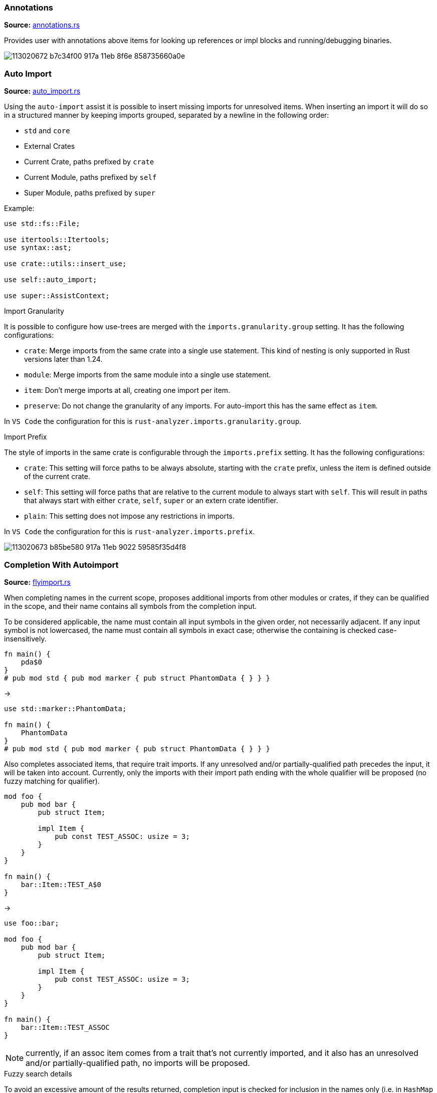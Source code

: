 
// Generated file, do not edit by hand, see `sourcegen_feature_docs`.
=== Annotations
**Source:** https://github.com/rust-lang/rust-analyzer/blob/master/crates/ide/src/annotations.rs#L20[annotations.rs]

Provides user with annotations above items for looking up references or impl blocks
and running/debugging binaries.

image::https://user-images.githubusercontent.com/48062697/113020672-b7c34f00-917a-11eb-8f6e-858735660a0e.png[]


=== Auto Import
**Source:** https://github.com/rust-lang/rust-analyzer/blob/master/crates/ide-assists/src/handlers/auto_import.rs#L15[auto_import.rs]

Using the `auto-import` assist it is possible to insert missing imports for unresolved items.
When inserting an import it will do so in a structured manner by keeping imports grouped,
separated by a newline in the following order:

- `std` and `core`
- External Crates
- Current Crate, paths prefixed by `crate`
- Current Module, paths prefixed by `self`
- Super Module, paths prefixed by `super`

Example:
```rust
use std::fs::File;

use itertools::Itertools;
use syntax::ast;

use crate::utils::insert_use;

use self::auto_import;

use super::AssistContext;
```

.Import Granularity

It is possible to configure how use-trees are merged with the `imports.granularity.group` setting.
It has the following configurations:

- `crate`: Merge imports from the same crate into a single use statement. This kind of
 nesting is only supported in Rust versions later than 1.24.
- `module`: Merge imports from the same module into a single use statement.
- `item`: Don't merge imports at all, creating one import per item.
- `preserve`: Do not change the granularity of any imports. For auto-import this has the same
 effect as `item`.

In `VS Code` the configuration for this is `rust-analyzer.imports.granularity.group`.

.Import Prefix

The style of imports in the same crate is configurable through the `imports.prefix` setting.
It has the following configurations:

- `crate`: This setting will force paths to be always absolute, starting with the `crate`
 prefix, unless the item is defined outside of the current crate.
- `self`: This setting will force paths that are relative to the current module to always
 start with `self`. This will result in paths that always start with either `crate`, `self`,
 `super` or an extern crate identifier.
- `plain`: This setting does not impose any restrictions in imports.

In `VS Code` the configuration for this is `rust-analyzer.imports.prefix`.

image::https://user-images.githubusercontent.com/48062697/113020673-b85be580-917a-11eb-9022-59585f35d4f8.gif[]


=== Completion With Autoimport
**Source:** https://github.com/rust-lang/rust-analyzer/blob/master/crates/ide-completion/src/completions/flyimport.rs#L23[flyimport.rs]

When completing names in the current scope, proposes additional imports from other modules or crates,
if they can be qualified in the scope, and their name contains all symbols from the completion input.

To be considered applicable, the name must contain all input symbols in the given order, not necessarily adjacent.
If any input symbol is not lowercased, the name must contain all symbols in exact case; otherwise the containing is checked case-insensitively.

```
fn main() {
    pda$0
}
# pub mod std { pub mod marker { pub struct PhantomData { } } }
```
->
```
use std::marker::PhantomData;

fn main() {
    PhantomData
}
# pub mod std { pub mod marker { pub struct PhantomData { } } }
```

Also completes associated items, that require trait imports.
If any unresolved and/or partially-qualified path precedes the input, it will be taken into account.
Currently, only the imports with their import path ending with the whole qualifier will be proposed
(no fuzzy matching for qualifier).

```
mod foo {
    pub mod bar {
        pub struct Item;

        impl Item {
            pub const TEST_ASSOC: usize = 3;
        }
    }
}

fn main() {
    bar::Item::TEST_A$0
}
```
->
```
use foo::bar;

mod foo {
    pub mod bar {
        pub struct Item;

        impl Item {
            pub const TEST_ASSOC: usize = 3;
        }
    }
}

fn main() {
    bar::Item::TEST_ASSOC
}
```

NOTE: currently, if an assoc item comes from a trait that's not currently imported, and it also has an unresolved and/or partially-qualified path,
no imports will be proposed.

.Fuzzy search details

To avoid an excessive amount of the results returned, completion input is checked for inclusion in the names only
(i.e. in `HashMap` in the `std::collections::HashMap` path).
For the same reasons, avoids searching for any path imports for inputs with their length less than 2 symbols
(but shows all associated items for any input length).

.Import configuration

It is possible to configure how use-trees are merged with the `imports.granularity.group` setting.
Mimics the corresponding behavior of the `Auto Import` feature.

.LSP and performance implications

The feature is enabled only if the LSP client supports LSP protocol version 3.16+ and reports the `additionalTextEdits`
(case-sensitive) resolve client capability in its client capabilities.
This way the server is able to defer the costly computations, doing them for a selected completion item only.
For clients with no such support, all edits have to be calculated on the completion request, including the fuzzy search completion ones,
which might be slow ergo the feature is automatically disabled.

.Feature toggle

The feature can be forcefully turned off in the settings with the `rust-analyzer.completion.autoimport.enable` flag.
Note that having this flag set to `true` does not guarantee that the feature is enabled: your client needs to have the corresponding
capability enabled.


=== Debug ItemTree
**Source:** https://github.com/rust-lang/rust-analyzer/blob/master/crates/ide/src/view_item_tree.rs#L5[view_item_tree.rs]

Displays the ItemTree of the currently open file, for debugging.

|===
| Editor  | Action Name

| VS Code | **rust-analyzer: Debug ItemTree**
|===


=== Expand Macro Recursively
**Source:** https://github.com/rust-lang/rust-analyzer/blob/master/crates/ide/src/expand_macro.rs#L15[expand_macro.rs]

Shows the full macro expansion of the macro at current cursor.

|===
| Editor  | Action Name

| VS Code | **rust-analyzer: Expand macro recursively**
|===

image::https://user-images.githubusercontent.com/48062697/113020648-b3973180-917a-11eb-84a9-ecb921293dc5.gif[]


=== Expand and Shrink Selection
**Source:** https://github.com/rust-lang/rust-analyzer/blob/master/crates/ide/src/extend_selection.rs#L15[extend_selection.rs]

Extends or shrinks the current selection to the encompassing syntactic construct
(expression, statement, item, module, etc). It works with multiple cursors.

This is a standard LSP feature and not a protocol extension.

|===
| Editor  | Shortcut

| VS Code | kbd:[Alt+Shift+→], kbd:[Alt+Shift+←]
|===

image::https://user-images.githubusercontent.com/48062697/113020651-b42fc800-917a-11eb-8a4f-cf1a07859fac.gif[]


=== File Structure
**Source:** https://github.com/rust-lang/rust-analyzer/blob/master/crates/ide/src/file_structure.rs#L25[file_structure.rs]

Provides a tree of the symbols defined in the file. Can be used to

* fuzzy search symbol in a file (super useful)
* draw breadcrumbs to describe the context around the cursor
* draw outline of the file

|===
| Editor  | Shortcut

| VS Code | kbd:[Ctrl+Shift+O]
|===

image::https://user-images.githubusercontent.com/48062697/113020654-b42fc800-917a-11eb-8388-e7dc4d92b02e.gif[]


=== Find All References
**Source:** https://github.com/rust-lang/rust-analyzer/blob/master/crates/ide/src/references.rs#L43[references.rs]

Shows all references of the item at the cursor location

|===
| Editor  | Shortcut

| VS Code | kbd:[Shift+Alt+F12]
|===

image::https://user-images.githubusercontent.com/48062697/113020670-b7c34f00-917a-11eb-8003-370ac5f2b3cb.gif[]


=== Folding
**Source:** https://github.com/rust-lang/rust-analyzer/blob/master/crates/ide/src/folding_ranges.rs#L36[folding_ranges.rs]

Defines folding regions for curly braced blocks, runs of consecutive use, mod, const or static
items, and `region` / `endregion` comment markers.


=== Format String Completion
**Source:** https://github.com/rust-lang/rust-analyzer/blob/master/crates/ide-completion/src/completions/postfix/format_like.rs#L0[format_like.rs]

`"Result {result} is {2 + 2}"` is expanded to the `"Result {} is {}", result, 2 + 2`.

The following postfix snippets are available:

* `format` -> `format!(...)`
* `panic` -> `panic!(...)`
* `println` -> `println!(...)`
* `log`:
** `logd` -> `log::debug!(...)`
** `logt` -> `log::trace!(...)`
** `logi` -> `log::info!(...)`
** `logw` -> `log::warn!(...)`
** `loge` -> `log::error!(...)`

image::https://user-images.githubusercontent.com/48062697/113020656-b560f500-917a-11eb-87de-02991f61beb8.gif[]


=== Go to Declaration
**Source:** https://github.com/rust-lang/rust-analyzer/blob/master/crates/ide/src/goto_declaration.rs#L13[goto_declaration.rs]

Navigates to the declaration of an identifier.

This is the same as `Go to Definition` with the following exceptions:
- outline modules will navigate to the `mod name;` item declaration
- trait assoc items will navigate to the assoc item of the trait declaration opposed to the trait impl
- fields in patterns will navigate to the field declaration of the struct, union or variant


=== Go to Definition
**Source:** https://github.com/rust-lang/rust-analyzer/blob/master/crates/ide/src/goto_definition.rs#L14[goto_definition.rs]

Navigates to the definition of an identifier.

For outline modules, this will navigate to the source file of the module.

|===
| Editor  | Shortcut

| VS Code | kbd:[F12]
|===

image::https://user-images.githubusercontent.com/48062697/113065563-025fbe00-91b1-11eb-83e4-a5a703610b23.gif[]


=== Go to Implementation
**Source:** https://github.com/rust-lang/rust-analyzer/blob/master/crates/ide/src/goto_implementation.rs#L12[goto_implementation.rs]

Navigates to the impl blocks of types.

|===
| Editor  | Shortcut

| VS Code | kbd:[Ctrl+F12]
|===

image::https://user-images.githubusercontent.com/48062697/113065566-02f85480-91b1-11eb-9288-aaad8abd8841.gif[]


=== Go to Type Definition
**Source:** https://github.com/rust-lang/rust-analyzer/blob/master/crates/ide/src/goto_type_definition.rs#L6[goto_type_definition.rs]

Navigates to the type of an identifier.

|===
| Editor  | Action Name

| VS Code | **Go to Type Definition*
|===

image::https://user-images.githubusercontent.com/48062697/113020657-b560f500-917a-11eb-9007-0f809733a338.gif[]


=== Highlight Related
**Source:** https://github.com/rust-lang/rust-analyzer/blob/master/crates/ide/src/highlight_related.rs#L36[highlight_related.rs]

Highlights constructs related to the thing under the cursor:

. if on an identifier, highlights all references to that identifier in the current file
. if on an `async` or `await token, highlights all yield points for that async context
. if on a `return` or `fn` keyword, `?` character or `->` return type arrow, highlights all exit points for that context
. if on a `break`, `loop`, `while` or `for` token, highlights all break points for that loop or block context

Note: `?` and `->` do not currently trigger this behavior in the VSCode editor.


=== Hover
**Source:** https://github.com/rust-lang/rust-analyzer/blob/master/crates/ide/src/hover.rs#L81[hover.rs]

Shows additional information, like the type of an expression or the documentation for a definition when "focusing" code.
Focusing is usually hovering with a mouse, but can also be triggered with a shortcut.

image::https://user-images.githubusercontent.com/48062697/113020658-b5f98b80-917a-11eb-9f88-3dbc27320c95.gif[]


=== Inlay Hints
**Source:** https://github.com/rust-lang/rust-analyzer/blob/master/crates/ide/src/inlay_hints.rs#L336[inlay_hints.rs]

rust-analyzer shows additional information inline with the source code.
Editors usually render this using read-only virtual text snippets interspersed with code.

rust-analyzer by default shows hints for

* types of local variables
* names of function arguments
* types of chained expressions

Optionally, one can enable additional hints for

* return types of closure expressions
* elided lifetimes
* compiler inserted reborrows

image::https://user-images.githubusercontent.com/48062697/113020660-b5f98b80-917a-11eb-8d70-3be3fd558cdd.png[]


=== Join Lines
**Source:** https://github.com/rust-lang/rust-analyzer/blob/master/crates/ide/src/join_lines.rs#L20[join_lines.rs]

Join selected lines into one, smartly fixing up whitespace, trailing commas, and braces.

See
https://user-images.githubusercontent.com/1711539/124515923-4504e800-dde9-11eb-8d58-d97945a1a785.gif[this gif]
for the cases handled specially by joined lines.

|===
| Editor  | Action Name

| VS Code | **rust-analyzer: Join lines**
|===

image::https://user-images.githubusercontent.com/48062697/113020661-b6922200-917a-11eb-87c4-b75acc028f11.gif[]


=== Magic Completions
**Source:** https://github.com/rust-lang/rust-analyzer/blob/master/crates/ide-completion/src/lib.rs#L45[lib.rs]

In addition to usual reference completion, rust-analyzer provides some ✨magic✨
completions as well:

Keywords like `if`, `else` `while`, `loop` are completed with braces, and cursor
is placed at the appropriate position. Even though `if` is easy to type, you
still want to complete it, to get ` { }` for free! `return` is inserted with a
space or `;` depending on the return type of the function.

When completing a function call, `()` are automatically inserted. If a function
takes arguments, the cursor is positioned inside the parenthesis.

There are postfix completions, which can be triggered by typing something like
`foo().if`. The word after `.` determines postfix completion. Possible variants are:

- `expr.if` -> `if expr {}` or `if let ... {}` for `Option` or `Result`
- `expr.match` -> `match expr {}`
- `expr.while` -> `while expr {}` or `while let ... {}` for `Option` or `Result`
- `expr.ref` -> `&expr`
- `expr.refm` -> `&mut expr`
- `expr.let` -> `let $0 = expr;`
- `expr.letm` -> `let mut $0 = expr;`
- `expr.not` -> `!expr`
- `expr.dbg` -> `dbg!(expr)`
- `expr.dbgr` -> `dbg!(&expr)`
- `expr.call` -> `(expr)`

There also snippet completions:

.Expressions
- `pd` -> `eprintln!(" = {:?}", );`
- `ppd` -> `eprintln!(" = {:#?}", );`

.Items
- `tfn` -> `#[test] fn feature(){}`
- `tmod` ->
```rust
#[cfg(test)]
mod tests {
    use super::*;

    #[test]
    fn test_name() {}
}
```

And the auto import completions, enabled with the `rust-analyzer.completion.autoimport.enable` setting and the corresponding LSP client capabilities.
Those are the additional completion options with automatic `use` import and options from all project importable items,
fuzzy matched against the completion input.

image::https://user-images.githubusercontent.com/48062697/113020667-b72ab880-917a-11eb-8778-716cf26a0eb3.gif[]


=== Matching Brace
**Source:** https://github.com/rust-lang/rust-analyzer/blob/master/crates/ide/src/matching_brace.rs#L6[matching_brace.rs]

If the cursor is on any brace (`<>(){}[]||`) which is a part of a brace-pair,
moves cursor to the matching brace. It uses the actual parser to determine
braces, so it won't confuse generics with comparisons.

|===
| Editor  | Action Name

| VS Code | **rust-analyzer: Find matching brace**
|===

image::https://user-images.githubusercontent.com/48062697/113065573-04298180-91b1-11eb-8dec-d4e2a202f304.gif[]


=== Memory Usage
**Source:** https://github.com/rust-lang/rust-analyzer/blob/master/crates/ide-db/src/apply_change.rs#L41[apply_change.rs]

Clears rust-analyzer's internal database and prints memory usage statistics.

|===
| Editor  | Action Name

| VS Code | **rust-analyzer: Memory Usage (Clears Database)**
|===
image::https://user-images.githubusercontent.com/48062697/113065592-08559f00-91b1-11eb-8c96-64b88068ec02.gif[]


=== Move Item
**Source:** https://github.com/rust-lang/rust-analyzer/blob/master/crates/ide/src/move_item.rs#L15[move_item.rs]

Move item under cursor or selection up and down.

|===
| Editor  | Action Name

| VS Code | **rust-analyzer: Move item up**
| VS Code | **rust-analyzer: Move item down**
|===

image::https://user-images.githubusercontent.com/48062697/113065576-04298180-91b1-11eb-91ce-4505e99ed598.gif[]


=== On Enter
**Source:** https://github.com/rust-lang/rust-analyzer/blob/master/crates/ide/src/typing/on_enter.rs#L16[on_enter.rs]

rust-analyzer can override kbd:[Enter] key to make it smarter:

- kbd:[Enter] inside triple-slash comments automatically inserts `///`
- kbd:[Enter] in the middle or after a trailing space in `//` inserts `//`
- kbd:[Enter] inside `//!` doc comments automatically inserts `//!`
- kbd:[Enter] after `{` indents contents and closing `}` of single-line block

This action needs to be assigned to shortcut explicitly.

Note that, depending on the other installed extensions, this feature can visibly slow down typing.
Similarly, if rust-analyzer crashes or stops responding, `Enter` might not work.
In that case, you can still press `Shift-Enter` to insert a newline.

VS Code::

Add the following to `keybindings.json`:
[source,json]
----
{
  "key": "Enter",
  "command": "rust-analyzer.onEnter",
  "when": "editorTextFocus && !suggestWidgetVisible && editorLangId == rust"
}
----

When using the Vim plugin:
[source,json]
----
{
  "key": "Enter",
  "command": "rust-analyzer.onEnter",
  "when": "editorTextFocus && !suggestWidgetVisible && editorLangId == rust && vim.mode == 'Insert'"
}
----

image::https://user-images.githubusercontent.com/48062697/113065578-04c21800-91b1-11eb-82b8-22b8c481e645.gif[]


=== On Typing Assists
**Source:** https://github.com/rust-lang/rust-analyzer/blob/master/crates/ide/src/typing.rs#L42[typing.rs]

Some features trigger on typing certain characters:

- typing `let =` tries to smartly add `;` if `=` is followed by an existing expression
- typing `=` between two expressions adds `;` when in statement position
- typing `=` to turn an assignment into an equality comparison removes `;` when in expression position
- typing `.` in a chain method call auto-indents
- typing `{` in front of an expression inserts a closing `}` after the expression
- typing `{` in a use item adds a closing `}` in the right place

VS Code::

Add the following to `settings.json`:
[source,json]
----
"editor.formatOnType": true,
----

image::https://user-images.githubusercontent.com/48062697/113166163-69758500-923a-11eb-81ee-eb33ec380399.gif[]
image::https://user-images.githubusercontent.com/48062697/113171066-105c2000-923f-11eb-87ab-f4a263346567.gif[]


=== Parent Module
**Source:** https://github.com/rust-lang/rust-analyzer/blob/master/crates/ide/src/parent_module.rs#L14[parent_module.rs]

Navigates to the parent module of the current module.

|===
| Editor  | Action Name

| VS Code | **rust-analyzer: Locate parent module**
|===

image::https://user-images.githubusercontent.com/48062697/113065580-04c21800-91b1-11eb-9a32-00086161c0bd.gif[]


=== Related Tests
**Source:** https://github.com/rust-lang/rust-analyzer/blob/master/crates/ide/src/runnables.rs#L194[runnables.rs]

Provides a sneak peek of all tests where the current item is used.

The simplest way to use this feature is via the context menu:
 - Right-click on the selected item. The context menu opens.
 - Select **Peek related tests**

|===
| Editor  | Action Name

| VS Code | **rust-analyzer: Peek related tests**
|===


=== Rename
**Source:** https://github.com/rust-lang/rust-analyzer/blob/master/crates/ide/src/rename.rs#L67[rename.rs]

Renames the item below the cursor and all of its references

|===
| Editor  | Shortcut

| VS Code | kbd:[F2]
|===

image::https://user-images.githubusercontent.com/48062697/113065582-055aae80-91b1-11eb-8ade-2b58e6d81883.gif[]


=== Run
**Source:** https://github.com/rust-lang/rust-analyzer/blob/master/crates/ide/src/runnables.rs#L110[runnables.rs]

Shows a popup suggesting to run a test/benchmark/binary **at the current cursor
location**. Super useful for repeatedly running just a single test. Do bind this
to a shortcut!

|===
| Editor  | Action Name

| VS Code | **rust-analyzer: Run**
|===
image::https://user-images.githubusercontent.com/48062697/113065583-055aae80-91b1-11eb-958f-d67efcaf6a2f.gif[]


=== Semantic Syntax Highlighting
**Source:** https://github.com/rust-lang/rust-analyzer/blob/master/crates/ide/src/syntax_highlighting.rs#L59[syntax_highlighting.rs]

rust-analyzer highlights the code semantically.
For example, `Bar` in `foo::Bar` might be colored differently depending on whether `Bar` is an enum or a trait.
rust-analyzer does not specify colors directly, instead it assigns a tag (like `struct`) and a set of modifiers (like `declaration`) to each token.
It's up to the client to map those to specific colors.

The general rule is that a reference to an entity gets colored the same way as the entity itself.
We also give special modifier for `mut` and `&mut` local variables.


.Token Tags

Rust-analyzer currently emits the following token tags:

- For items:
+
[horizontal]
attribute:: Emitted for attribute macros.
enum:: Emitted for enums.
function:: Emitted for free-standing functions.
derive:: Emitted for derive macros.
macro:: Emitted for function-like macros.
method:: Emitted for associated functions, also knowns as methods.
namespace:: Emitted for modules.
struct:: Emitted for structs.
trait:: Emitted for traits.
typeAlias:: Emitted for type aliases and `Self` in `impl`s.
union:: Emitted for unions.

- For literals:
+
[horizontal]
boolean:: Emitted for the boolean literals `true` and `false`.
character:: Emitted for character literals.
number:: Emitted for numeric literals.
string:: Emitted for string literals.
escapeSequence:: Emitted for escaped sequences inside strings like `\n`.
formatSpecifier:: Emitted for format specifiers `{:?}` in `format!`-like macros.

- For operators:
+
[horizontal]
operator:: Emitted for general operators.
arithmetic:: Emitted for the arithmetic operators `+`, `-`, `*`, `/`, `+=`, `-=`, `*=`, `/=`.
bitwise:: Emitted for the bitwise operators `|`, `&`, `!`, `^`, `|=`, `&=`, `^=`.
comparison:: Emitted for the comparison operators `>`, `<`, `==`, `>=`, `<=`, `!=`.
logical:: Emitted for the logical operators `||`, `&&`, `!`.

- For punctuation:
+
[horizontal]
punctuation:: Emitted for general punctuation.
attributeBracket:: Emitted for attribute invocation brackets, that is the `#[` and `]` tokens.
angle:: Emitted for `<>` angle brackets.
brace:: Emitted for `{}` braces.
bracket:: Emitted for `[]` brackets.
parenthesis:: Emitted for `()` parentheses.
colon:: Emitted for the `:` token.
comma:: Emitted for the `,` token.
dot:: Emitted for the `.` token.
semi:: Emitted for the `;` token.
macroBang:: Emitted for the `!` token in macro calls.

//-

[horizontal]
builtinAttribute:: Emitted for names to builtin attributes in attribute path, the `repr` in `#[repr(u8)]` for example.
builtinType:: Emitted for builtin types like `u32`, `str` and `f32`.
comment:: Emitted for comments.
constParameter:: Emitted for const parameters.
deriveHelper:: Emitted for derive helper attributes.
enumMember:: Emitted for enum variants.
generic:: Emitted for generic tokens that have no mapping.
keyword:: Emitted for keywords.
label:: Emitted for labels.
lifetime:: Emitted for lifetimes.
parameter:: Emitted for non-self function parameters.
property:: Emitted for struct and union fields.
selfKeyword:: Emitted for the self function parameter and self path-specifier.
selfTypeKeyword:: Emitted for the Self type parameter.
toolModule:: Emitted for tool modules.
typeParameter:: Emitted for type parameters.
unresolvedReference:: Emitted for unresolved references, names that rust-analyzer can't find the definition of.
variable:: Emitted for locals, constants and statics.


.Token Modifiers

Token modifiers allow to style some elements in the source code more precisely.

Rust-analyzer currently emits the following token modifiers:

[horizontal]
async:: Emitted for async functions and the `async` and `await` keywords.
attribute:: Emitted for tokens inside attributes.
callable:: Emitted for locals whose types implements one of the `Fn*` traits.
constant:: Emitted for consts.
consuming:: Emitted for locals that are being consumed when use in a function call.
controlFlow:: Emitted for control-flow related tokens, this includes the `?` operator.
crateRoot:: Emitted for crate names, like `serde` and `crate`.
declaration:: Emitted for names of definitions, like `foo` in `fn foo() {}`.
defaultLibrary:: Emitted for items from built-in crates (std, core, alloc, test and proc_macro).
documentation:: Emitted for documentation comments.
injected:: Emitted for doc-string injected highlighting like rust source blocks in documentation.
intraDocLink:: Emitted for intra doc links in doc-strings.
library:: Emitted for items that are defined outside of the current crate.
mutable:: Emitted for mutable locals and statics as well as functions taking `&mut self`.
public:: Emitted for items that are from the current crate and are `pub`.
reference:: Emitted for locals behind a reference and functions taking `self` by reference.
static:: Emitted for "static" functions, also known as functions that do not take a `self` param, as well as statics and consts.
trait:: Emitted for associated trait items.
unsafe:: Emitted for unsafe operations, like unsafe function calls, as well as the `unsafe` token.


image::https://user-images.githubusercontent.com/48062697/113164457-06cfb980-9239-11eb-819b-0f93e646acf8.png[]
image::https://user-images.githubusercontent.com/48062697/113187625-f7f50100-9250-11eb-825e-91c58f236071.png[]


=== Show Syntax Tree
**Source:** https://github.com/rust-lang/rust-analyzer/blob/master/crates/ide/src/syntax_tree.rs#L7[syntax_tree.rs]

Shows the parse tree of the current file. It exists mostly for debugging
rust-analyzer itself.

|===
| Editor  | Action Name

| VS Code | **rust-analyzer: Show Syntax Tree**
|===
image::https://user-images.githubusercontent.com/48062697/113065586-068bdb80-91b1-11eb-9507-fee67f9f45a0.gif[]


=== Shuffle Crate Graph
**Source:** https://github.com/rust-lang/rust-analyzer/blob/master/crates/ide/src/shuffle_crate_graph.rs#L8[shuffle_crate_graph.rs]

Randomizes all crate IDs in the crate graph, for debugging.

|===
| Editor  | Action Name

| VS Code | **rust-analyzer: Shuffle Crate Graph**
|===


=== Status
**Source:** https://github.com/rust-lang/rust-analyzer/blob/master/crates/ide/src/status.rs#L25[status.rs]

Shows internal statistic about memory usage of rust-analyzer.

|===
| Editor  | Action Name

| VS Code | **rust-analyzer: Status**
|===
image::https://user-images.githubusercontent.com/48062697/113065584-05f34500-91b1-11eb-98cc-5c196f76be7f.gif[]


=== Structural Search and Replace
**Source:** https://github.com/rust-lang/rust-analyzer/blob/master/crates/ide-ssr/src/lib.rs#L8[lib.rs]

Search and replace with named wildcards that will match any expression, type, path, pattern or item.
The syntax for a structural search replace command is `<search_pattern> ==>> <replace_pattern>`.
A `$<name>` placeholder in the search pattern will match any AST node and `$<name>` will reference it in the replacement.
Within a macro call, a placeholder will match up until whatever token follows the placeholder.

All paths in both the search pattern and the replacement template must resolve in the context
in which this command is invoked. Paths in the search pattern will then match the code if they
resolve to the same item, even if they're written differently. For example if we invoke the
command in the module `foo` with a pattern of `Bar`, then code in the parent module that refers
to `foo::Bar` will match.

Paths in the replacement template will be rendered appropriately for the context in which the
replacement occurs. For example if our replacement template is `foo::Bar` and we match some
code in the `foo` module, we'll insert just `Bar`.

Inherent method calls should generally be written in UFCS form. e.g. `foo::Bar::baz($s, $a)` will
match `$s.baz($a)`, provided the method call `baz` resolves to the method `foo::Bar::baz`. When a
placeholder is the receiver of a method call in the search pattern (e.g. `$s.foo()`), but not in
the replacement template (e.g. `bar($s)`), then *, & and &mut will be added as needed to mirror
whatever autoderef and autoref was happening implicitly in the matched code.

The scope of the search / replace will be restricted to the current selection if any, otherwise
it will apply to the whole workspace.

Placeholders may be given constraints by writing them as `${<name>:<constraint1>:<constraint2>...}`.

Supported constraints:

|===
| Constraint    | Restricts placeholder

| kind(literal) | Is a literal (e.g. `42` or `"forty two"`)
| not(a)        | Negates the constraint `a`
|===

Available via the command `rust-analyzer.ssr`.

```rust
// Using structural search replace command [foo($a, $b) ==>> ($a).foo($b)]

// BEFORE
String::from(foo(y + 5, z))

// AFTER
String::from((y + 5).foo(z))
```

|===
| Editor  | Action Name

| VS Code | **rust-analyzer: Structural Search Replace**
|===

Also available as an assist, by writing a comment containing the structural
search and replace rule. You will only see the assist if the comment can
be parsed as a valid structural search and replace rule.

```rust
// Place the cursor on the line below to see the assist 💡.
// foo($a, $b) ==>> ($a).foo($b)
```


=== User Snippet Completions
**Source:** https://github.com/rust-lang/rust-analyzer/blob/master/crates/ide-completion/src/snippet.rs#L5[snippet.rs]

rust-analyzer allows the user to define custom (postfix)-snippets that may depend on items to be accessible for the current scope to be applicable.

A custom snippet can be defined by adding it to the `rust-analyzer.completion.snippets.custom` object respectively.

[source,json]
----
{
  "rust-analyzer.completion.snippets.custom": {
    "thread spawn": {
      "prefix": ["spawn", "tspawn"],
      "body": [
        "thread::spawn(move || {",
        "\t$0",
        "});",
      ],
      "description": "Insert a thread::spawn call",
      "requires": "std::thread",
      "scope": "expr",
    }
  }
}
----

In the example above:

* `"thread spawn"` is the name of the snippet.

* `prefix` defines one or more trigger words that will trigger the snippets completion.
Using `postfix` will instead create a postfix snippet.

* `body` is one or more lines of content joined via newlines for the final output.

* `description` is an optional description of the snippet, if unset the snippet name will be used.

* `requires` is an optional list of item paths that have to be resolvable in the current crate where the completion is rendered.
On failure of resolution the snippet won't be applicable, otherwise the snippet will insert an import for the items on insertion if
the items aren't yet in scope.

* `scope` is an optional filter for when the snippet should be applicable. Possible values are:
** for Snippet-Scopes: `expr`, `item` (default: `item`)
** for Postfix-Snippet-Scopes: `expr`, `type` (default: `expr`)

The `body` field also has access to placeholders as visible in the example as `$0`.
These placeholders take the form of `$number` or `${number:placeholder_text}` which can be traversed as tabstop in ascending order starting from 1,
with `$0` being a special case that always comes last.

There is also a special placeholder, `${receiver}`, which will be replaced by the receiver expression for postfix snippets, or a `$0` tabstop in case of normal snippets.
This replacement for normal snippets allows you to reuse a snippet for both post- and prefix in a single definition.

For the VSCode editor, rust-analyzer also ships with a small set of defaults which can be removed
by overwriting the settings object mentioned above, the defaults are:
[source,json]
----
{
    "Arc::new": {
        "postfix": "arc",
        "body": "Arc::new(${receiver})",
        "requires": "std::sync::Arc",
        "description": "Put the expression into an `Arc`",
        "scope": "expr"
    },
    "Rc::new": {
        "postfix": "rc",
        "body": "Rc::new(${receiver})",
        "requires": "std::rc::Rc",
        "description": "Put the expression into an `Rc`",
        "scope": "expr"
    },
    "Box::pin": {
        "postfix": "pinbox",
        "body": "Box::pin(${receiver})",
        "requires": "std::boxed::Box",
        "description": "Put the expression into a pinned `Box`",
        "scope": "expr"
    },
    "Ok": {
        "postfix": "ok",
        "body": "Ok(${receiver})",
        "description": "Wrap the expression in a `Result::Ok`",
        "scope": "expr"
    },
    "Err": {
        "postfix": "err",
        "body": "Err(${receiver})",
        "description": "Wrap the expression in a `Result::Err`",
        "scope": "expr"
    },
    "Some": {
        "postfix": "some",
        "body": "Some(${receiver})",
        "description": "Wrap the expression in an `Option::Some`",
        "scope": "expr"
    }
}
----


=== View Crate Graph
**Source:** https://github.com/rust-lang/rust-analyzer/blob/master/crates/ide/src/view_crate_graph.rs#L10[view_crate_graph.rs]

Renders the currently loaded crate graph as an SVG graphic. Requires the `dot` tool, which
is part of graphviz, to be installed.

Only workspace crates are included, no crates.io dependencies or sysroot crates.

|===
| Editor  | Action Name

| VS Code | **rust-analyzer: View Crate Graph**
|===


=== View Hir
**Source:** https://github.com/rust-lang/rust-analyzer/blob/master/crates/ide/src/view_hir.rs#L6[view_hir.rs]

|===
| Editor  | Action Name

| VS Code | **rust-analyzer: View Hir**
|===
image::https://user-images.githubusercontent.com/48062697/113065588-068bdb80-91b1-11eb-9a78-0b4ef1e972fb.gif[]


=== Workspace Symbol
**Source:** https://github.com/rust-lang/rust-analyzer/blob/master/crates/ide-db/src/symbol_index.rs#L155[symbol_index.rs]

Uses fuzzy-search to find types, modules and functions by name across your
project and dependencies. This is **the** most useful feature, which improves code
navigation tremendously. It mostly works on top of the built-in LSP
functionality, however `#` and `*` symbols can be used to narrow down the
search. Specifically,

- `Foo` searches for `Foo` type in the current workspace
- `foo#` searches for `foo` function in the current workspace
- `Foo*` searches for `Foo` type among dependencies, including `stdlib`
- `foo#*` searches for `foo` function among dependencies

That is, `#` switches from "types" to all symbols, `*` switches from the current
workspace to dependencies.

Note that filtering does not currently work in VSCode due to the editor never
sending the special symbols to the language server. Instead, you can configure
the filtering via the `rust-analyzer.workspace.symbol.search.scope` and
`rust-analyzer.workspace.symbol.search.kind` settings.

|===
| Editor  | Shortcut

| VS Code | kbd:[Ctrl+T]
|===
